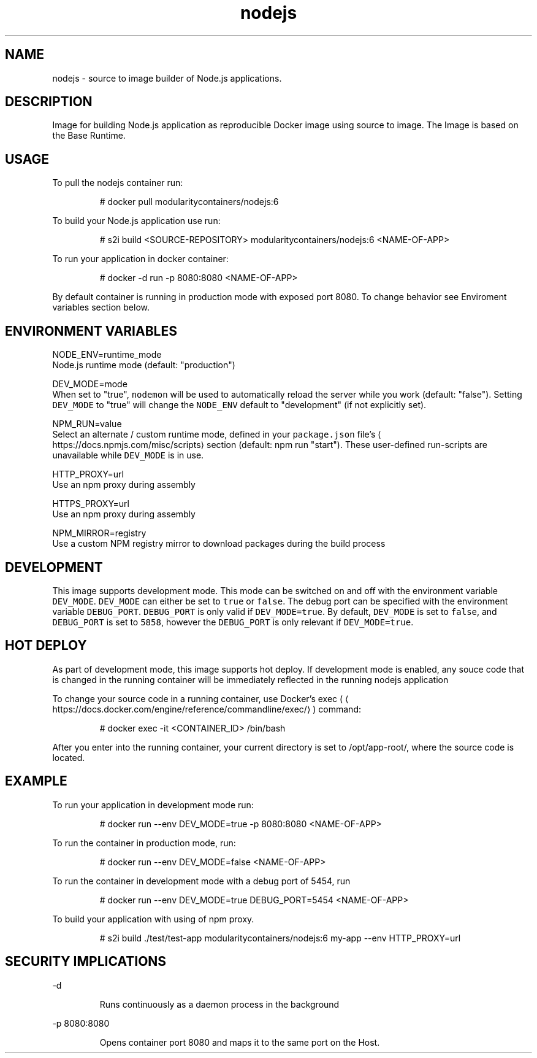 .TH "nodejs" "1" "" "Rado Pitonak \<rpitonak@redhat.com\>" "DATE 07.04.2017"  ""


.SH NAME
.PP
nodejs \- source to image builder of Node.js applications.


.SH DESCRIPTION
.PP
Image for building Node.js application as reproducible Docker image using source to image. The Image is based on the Base Runtime.


.SH USAGE
.PP
To pull the nodejs container run:

.PP
.RS

.nf
# docker pull modularitycontainers/nodejs:6

.fi
.RE

.PP
To build your Node.js application use run:

.PP
.RS

.nf
# s2i build <SOURCE\-REPOSITORY> modularitycontainers/nodejs:6 <NAME\-OF\-APP>

.fi
.RE

.PP
To run your application in docker container:

.PP
.RS

.nf
# docker \-d run \-p 8080:8080 <NAME\-OF\-APP>

.fi
.RE

.PP
By default container is running in production mode with exposed port 8080. To change behavior see Enviroment variables section below.


.SH ENVIRONMENT VARIABLES
.PP
NODE\_ENV=runtime\_mode
             Node.js runtime mode (default: "production")

.PP
DEV\_MODE=mode
             When set to "true", \fB\fCnodemon\fR will be used to automatically reload the server while you work (default: "false"). Setting \fB\fCDEV\_MODE\fR to "true" will change the \fB\fCNODE\_ENV\fR default to "development" (if not explicitly set).

.PP
NPM\_RUN=value
.br
            Select an alternate / custom runtime mode, defined in your \fB\fCpackage.json\fR file's 
\[la]https://docs.npmjs.com/misc/scripts\[ra] section (default: npm run "start"). These user\-defined run\-scripts are unavailable while \fB\fCDEV\_MODE\fR is in use.

.PP
HTTP\_PROXY=url
            Use an npm proxy during assembly

.PP
HTTPS\_PROXY=url
            Use an npm proxy during assembly

.PP
NPM\_MIRROR=registry
            Use a custom NPM registry mirror to download packages during the build process


.SH DEVELOPMENT
.PP
This image supports development mode. This mode can be switched on and off with the environment variable \fB\fCDEV\_MODE\fR. \fB\fCDEV\_MODE\fR can either be set to \fB\fCtrue\fR or \fB\fCfalse\fR.
The debug port can be specified with the environment variable \fB\fCDEBUG\_PORT\fR. \fB\fCDEBUG\_PORT\fR is only valid if \fB\fCDEV\_MODE=true\fR.
By default, \fB\fCDEV\_MODE\fR is set to \fB\fCfalse\fR, and \fB\fCDEBUG\_PORT\fR is set to \fB\fC5858\fR, however the \fB\fCDEBUG\_PORT\fR is only relevant if \fB\fCDEV\_MODE=true\fR.


.SH HOT DEPLOY
.PP
As part of development mode, this image supports hot deploy. If development mode is enabled, any souce code that is changed in the running container will be immediately reflected in the running nodejs application

.PP
To change your source code in a running container, use Docker's exec (
\[la]https://docs.docker.com/engine/reference/commandline/exec/\[ra]) command:

.PP
.RS

.nf
# docker exec \-it <CONTAINER\_ID> /bin/bash

.fi
.RE

.PP
After you enter into the running container, your current directory is set to /opt/app\-root/, where the source code is located.


.SH EXAMPLE
.PP
To run your application in development mode run:

.PP
.RS

.nf
# docker run \-\-env DEV\_MODE=true \-p 8080:8080 <NAME\-OF\-APP>

.fi
.RE

.PP
To run the container in production mode, run:

.PP
.RS

.nf
# docker run \-\-env DEV\_MODE=false <NAME\-OF\-APP>

.fi
.RE

.PP
To run the container in development mode with a debug port of 5454, run

.PP
.RS

.nf
# docker run \-\-env DEV\_MODE=true DEBUG\_PORT=5454 <NAME\-OF\-APP>

.fi
.RE

.PP
To build your application with using of npm proxy.

.PP
.RS

.nf
# s2i build ./test/test\-app modularitycontainers/nodejs:6 my\-app \-\-env HTTP\_PROXY=url

.fi
.RE


.SH SECURITY IMPLICATIONS
.PP
\-d

.PP
.RS

.nf
 Runs continuously as a daemon process in the background

.fi
.RE

.PP
\-p 8080:8080

.PP
.RS

.nf
 Opens  container  port  8080  and  maps it to the same port on the Host.

.fi
.RE
